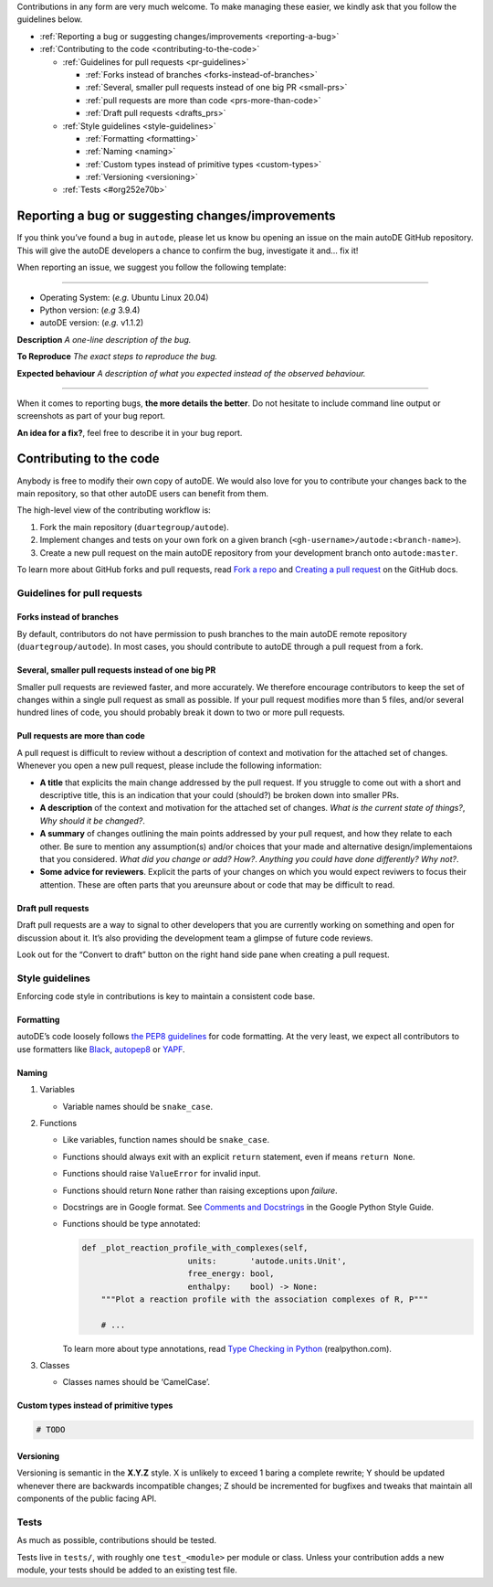 Contributions in any form are very much welcome. To make managing these
easier, we kindly ask that you follow the guidelines below.

-  :ref:`Reporting a bug or suggesting changes/improvements <reporting-a-bug>`
-  :ref:`Contributing to the code <contributing-to-the-code>`

   -  :ref:`Guidelines for pull requests <pr-guidelines>`

      -  :ref:`Forks instead of branches <forks-instead-of-branches>`
      -  :ref:`Several, smaller pull requests instead of one big
         PR <small-prs>`
      -  :ref:`pull requests are more than code <prs-more-than-code>`
      -  :ref:`Draft pull requests <drafts_prs>`

   -  :ref:`Style guidelines <style-guidelines>`

      -  :ref:`Formatting <formatting>`
      -  :ref:`Naming <naming>`
      -  :ref:`Custom types instead of primitive types <custom-types>`
      -  :ref:`Versioning <versioning>`

   -  :ref:`Tests <#org252e70b>`

.. _reporting-a-bug:

Reporting a bug or suggesting changes/improvements
==================================================

If you think you’ve found a bug in ``autode``, please let us know bu
opening an issue on the main autoDE GitHub repository. This will give
the autoDE developers a chance to confirm the bug, investigate it and…
fix it!

When reporting an issue, we suggest you follow the following template:

--------------

-  Operating System: (*e.g.* Ubuntu Linux 20.04)
-  Python version: (*e.g* 3.9.4)
-  autoDE version: (*e.g.* v1.1.2)

**Description** *A one-line description of the bug.*

**To Reproduce** *The exact steps to reproduce the bug.*

**Expected behaviour** *A description of what you expected instead of
the observed behaviour.*

--------------

When it comes to reporting bugs, **the more details the better**. Do not
hesitate to include command line output or screenshots as part of your
bug report.

**An idea for a fix?**, feel free to describe it in your bug report.

.. _contributing-to-the-code:

Contributing to the code
========================

Anybody is free to modify their own copy of autoDE. We would also love
for you to contribute your changes back to the main repository, so that
other autoDE users can benefit from them.

The high-level view of the contributing workflow is:

1. Fork the main repository (``duartegroup/autode``).
2. Implement changes and tests on your own fork on a given branch
   (``<gh-username>/autode:<branch-name>``).
3. Create a new pull request on the main autoDE repository from your
   development branch onto ``autode:master``.

To learn more about GitHub forks and pull requests, read `Fork a
repo <https://docs.github.com/en/get-started/quickstart/fork-a-repo>`__
and `Creating a pull
request <https://docs.github.com/en/github/collaborating-with-pull-requests/proposing-changes-to-your-work-with-pull-requests/creating-a-pull-request>`__
on the GitHub docs.

.. _pr-guidelines:

Guidelines for pull requests
----------------------------

.. _forks-instead-of-branches:

Forks instead of branches
~~~~~~~~~~~~~~~~~~~~~~~~~

By default, contributors do not have permission to push branches to the
main autoDE remote repository (``duartegroup/autode``). In most cases,
you should contribute to autoDE through a pull request from a fork.

.. _small-prs:

Several, smaller pull requests instead of one big PR
~~~~~~~~~~~~~~~~~~~~~~~~~~~~~~~~~~~~~~~~~~~~~~~~~~~~

Smaller pull requests are reviewed faster, and more accurately. We
therefore encourage contributors to keep the set of changes within a
single pull request as small as possible. If your pull request modifies
more than 5 files, and/or several hundred lines of code, you should
probably break it down to two or more pull requests.

.. _prs-more-than-code:

Pull requests are more than code
~~~~~~~~~~~~~~~~~~~~~~~~~~~~~~~~

A pull request is difficult to review without a description of context
and motivation for the attached set of changes. Whenever you open a new
pull request, please include the following information:

-  **A title** that explicits the main change addressed by the pull
   request. If you struggle to come out with a short and descriptive
   title, this is an indication that your could (should?) be broken down
   into smaller PRs.
-  **A description** of the context and motivation for the attached set
   of changes. *What is the current state of things?*, *Why should it be
   changed?*.
-  **A summary** of changes outlining the main points addressed by your
   pull request, and how they relate to each other. Be sure to mention
   any assumption(s) and/or choices that your made and alternative
   design/implementaions that you considered. *What did you change or
   add?* *How?*. *Anything you could have done differently? Why not?*.
-  **Some advice for reviewers**. Explicit the parts of your changes on
   which you would expect reviwers to focus their attention. These are
   often parts that you areunsure about or code that may be difficult to
   read.

.. _drafts_prs:

Draft pull requests
~~~~~~~~~~~~~~~~~~~

Draft pull requests are a way to signal to other developers that you are
currently working on something and open for discussion about it. It’s
also providing the development team a glimpse of future code reviews.

Look out for the “Convert to draft” button on the right hand side pane
when creating a pull request.

.. _style-guidelines:

Style guidelines
----------------

Enforcing code style in contributions is key to maintain a consistent
code base.

.. _formatting:

Formatting
~~~~~~~~~~

autoDE’s code loosely follows `the PEP8
guidelines <https://www.python.org/dev/peps/pep-0008/>`__ for code
formatting. At the very least, we expect all contributors to use
formatters like `Black <https://github.com/psf/black>`__,
`autopep8 <https://github.com/hhatto/autopep8>`__ or
`YAPF <https://github.com/google/yapf>`__.

.. _naming:

Naming
~~~~~~

1. Variables

   -  Variable names should be ``snake_case``.

2. Functions

   -  Like variables, function names should be ``snake_case``.

   -  Functions should always exit with an explicit ``return``
      statement, even if means ``return None``.

   -  Functions should raise ``ValueError`` for invalid input.

   -  Functions should return ``None`` rather than raising exceptions
      upon *failure*.

   -  Docstrings are in Google format. See `Comments and
      Docstrings <https://google.github.io/styleguide/pyguide.html#38-comments-and-docstrings>`__
      in the Google Python Style Guide.

   -  Functions should be type annotated:

      .. code:: python

         def _plot_reaction_profile_with_complexes(self,
                               units:       'autode.units.Unit',
                               free_energy: bool,
                               enthalpy:    bool) -> None:
             """Plot a reaction profile with the association complexes of R, P"""

             # ...

      To learn more about type annotations, read `Type Checking in
      Python <https://realpython.com/python-type-checking/>`__
      (realpython.com).

3. Classes

   -  Classes names should be ‘CamelCase’.

.. _custom-types:

Custom types instead of primitive types
~~~~~~~~~~~~~~~~~~~~~~~~~~~~~~~~~~~~~~~

.. code:: python

   # TODO

.. _versioning:

Versioning
~~~~~~~~~~

Versioning is semantic in the **X.Y.Z** style. X is unlikely to exceed 1
baring a complete rewrite; Y should be updated whenever there are
backwards incompatible changes; Z should be incremented for bugfixes and
tweaks that maintain all components of the public facing API.

.. _tests:

Tests
-----

As much as possible, contributions should be tested.

Tests live in ``tests/``, with roughly one ``test_<module>`` per module
or class. Unless your contribution adds a new module, your tests should
be added to an existing test file.
